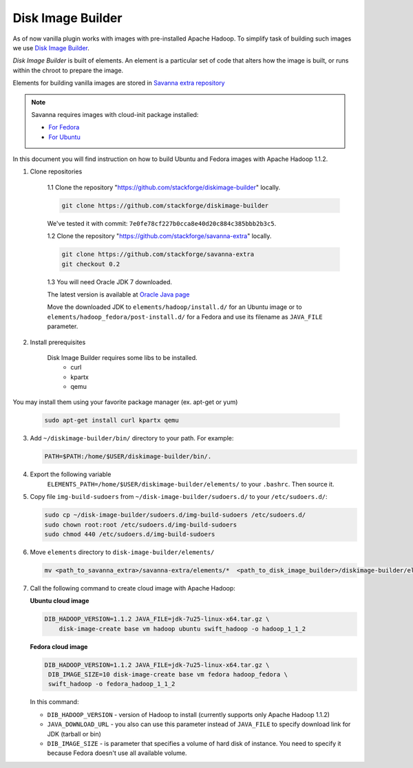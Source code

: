 Disk Image Builder
==================

As of now vanilla plugin works with images with pre-installed Apache Hadoop. To
simplify task of building such images we use
`Disk Image Builder <https://github.com/stackforge/diskimage-builder>`_.

`Disk Image Builder` is built of elements. An element is a particular set of
code that alters how the image is built, or runs within the chroot to prepare
the image.

Elements for building vanilla images are stored in `Savanna extra repository <https://github.com/stackforge/savanna-extra>`_


.. note::

   Savanna requires images with cloud-init package installed:

   * `For Fedora <http://pkgs.fedoraproject.org/cgit/cloud-init.git/>`_
   * `For Ubuntu <http://packages.ubuntu.com/precise/cloud-init>`_

In this document you will find instruction on how to build Ubuntu and Fedora
images with Apache Hadoop 1.1.2.

1. Clone repositories

    1.1 Clone the repository "https://github.com/stackforge/diskimage-builder" locally.

    .. sourcecode:: console

        git clone https://github.com/stackforge/diskimage-builder

    We've tested it with commit: ``7e0fe78cf227b0cca8e40d20c884c385bbb2b3c5``.

    1.2 Clone the repository "https://github.com/stackforge/savanna-extra" locally.

    .. sourcecode:: console

        git clone https://github.com/stackforge/savanna-extra
        git checkout 0.2

    1.3 You will need Oracle JDK 7 downloaded.

    The latest version is available at `Oracle Java page <http://www.oracle.com/technetwork/java/javase/downloads/index.html>`_

    Move the downloaded JDK to ``elements/hadoop/install.d/`` for an Ubuntu image
    or to ``elements/hadoop_fedora/post-install.d/`` for a Fedora
    and use its filename as ``JAVA_FILE`` parameter.

2. Install prerequisites

    Disk Image Builder requires some libs to be installed.
        * curl
        * kpartx
        * qemu

You may install them using your favorite package manager (ex. apt-get or yum)

    .. sourcecode:: console

        sudo apt-get install curl kpartx qemu

3. Add ``~/diskimage-builder/bin/`` directory to your path. For example:

   .. sourcecode:: bash

       PATH=$PATH:/home/$USER/diskimage-builder/bin/.

4. Export the following variable
    ``ELEMENTS_PATH=/home/$USER/diskimage-builder/elements/``
    to your ``.bashrc``. Then source it.

5. Copy file ``img-build-sudoers`` from ``~/disk-image-builder/sudoers.d/``
   to your ``/etc/sudoers.d/``:

   .. sourcecode:: bash

       sudo cp ~/disk-image-builder/sudoers.d/img-build-sudoers /etc/sudoers.d/
       sudo chown root:root /etc/sudoers.d/img-build-sudoers
       sudo chmod 440 /etc/sudoers.d/img-build-sudoers

6. Move ``elements`` directory to ``disk-image-builder/elements/``

   .. sourcecode:: console

    mv <path_to_savanna_extra>/savanna-extra/elements/*  <path_to_disk_image_builder>/diskimage-builder/elements/

7. Call the following command to create cloud image with Apache Hadoop:

   **Ubuntu cloud image**

   .. sourcecode:: console

       DIB_HADOOP_VERSION=1.1.2 JAVA_FILE=jdk-7u25-linux-x64.tar.gz \
           disk-image-create base vm hadoop ubuntu swift_hadoop -o hadoop_1_1_2

   **Fedora cloud image**

   .. sourcecode:: console

        DIB_HADOOP_VERSION=1.1.2 JAVA_FILE=jdk-7u25-linux-x64.tar.gz \
         DIB_IMAGE_SIZE=10 disk-image-create base vm fedora hadoop_fedora \
         swift_hadoop -o fedora_hadoop_1_1_2

   In this command:

   * ``DIB_HADOOP_VERSION`` - version of Hadoop to install (currently supports
     only Apache Hadoop 1.1.2)
   * ``JAVA_DOWNLOAD_URL`` - you also can use this parameter instead of
     ``JAVA_FILE`` to specify download link for JDK (tarball or bin)
   * ``DIB_IMAGE_SIZE`` - is parameter that specifies a volume of hard disk of
     instance. You need to specify it because Fedora doesn't use all available
     volume.
